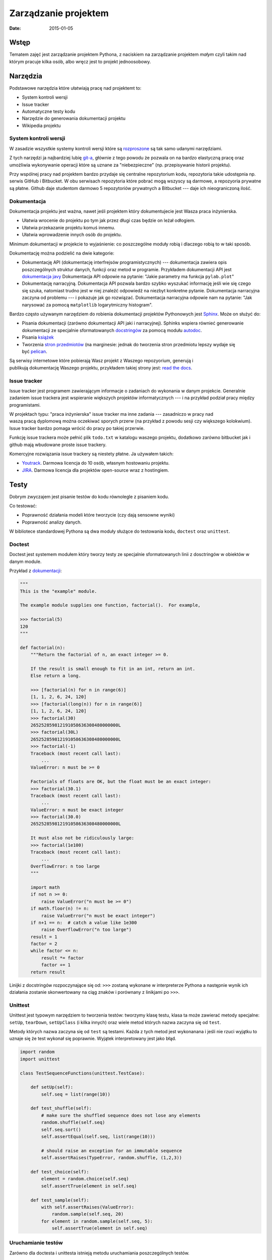 Zarządzanie projektem
=====================

:date: 2015-01-05


Wstęp
-----

Tematem zajęć jest zarządzanie projektem Pythona, z naciskiem na
zarządzanie projektem *małym* czyli takim nad którym pracuje kilka osób,
albo wręcz jest to projekt jednoosobowy.

Narzędzia
---------

Podstawowe narzędzia które ułatwiają pracę nad projektemt to:

* System kontroli wersji
* Issue tracker
* Automatyczne testy kodu
* Narzędzie do generowania dokumentacji projektu
* Wikipedia projektu


System kontroli wersji
**********************

W zasadzie wszystkie systemy kontroli wersji które są
`rozproszone <http://en.wikipedia.org/w/index.php?title=Distributed_revision_control&oldid=639181191>`__
są tak samo udanymi narzędziami.

Z tych narzędzi ja najbardziej lubię `git-a <http://git-scm.com/>`__, głównie
z tego powodu że pozwala on na bardzo elastyczną pracę oraz umożliwia
wykonywanie operacji które są uznane za "niebezpieczne" (np. przepisywanie
historii projektu).

Przy wspólnej pracy nad projektem bardzo przydaje się centralne repozytorium
kodu, repozytoria takie udostępnia np. serwis GitHub i Bitbucket. W obu serwisach
repozytoria które pobrać mogą wszyscy są darmowe, a repozyoria prywatne są płatne.
Github daje studentom darmowo 5 repozytoriów prywatnych a Bitbucket --- daje ich
nieograniczoną ilość.

Dokumentacja
************

Dokumentacja projektu jest ważna, nawet jeśli projektem który dokumentujecie jest
Wasza praca inżynierska.

* Ułatwia wrocenie do projektu po tym jak przez długi czas
  będzie on leżał odłogiem.
* Ułatwia przekazanie projektu komuś innemu.
* Ułatwia wprowadzenie innych osób do projektu.

Minimum dokumentacji w projekcie to wyjaśnienie: co poszczególne moduły robią i dlaczego
robią to w taki sposób.

Dokumentację można podzielić na dwie kategorie:

* Dokumentację API (dokumentację interfrejsów programistycznych) --- dokumentacja
  zawiera opis poszczególnych struktur danych, funkcji oraz metod w programie.
  Przykładem dokumentacji API jest `dokumentacja javy <http://docs.oracle.com/javase/8/docs/api/>`__
  Dokumentacja API odpowie na pytanie: "Jakie parametry ma funkcja ``pylab.plot``"
* Dokumentację narracyjną. Dokumentacja API pozwala bardzo szybko wyszukać
  informację jeśli wie się czego się szuka, natomiast trudno jest w niej
  znaleźć odpowiedź na niezbyt konkretne pytanie. Dokumentacja narracyjna
  zaczyna od problemu --- i pokazuje jak go rozwiązać. Dokumentacja narracyjna
  odpowie nam na pytanie: "Jak narysować za pomocą ``matplotlib`` logarytmiczny
  histogram".

Bardzo często używanym narzędziem do robienia dokumentacji projektów Pythonowych
jest `Sphinx <http://sphinx-doc.org/>`__. Może on służyć do:

* Pisania dokumentacji (zarówno dokumentacji API jaki i narracyjnej). Sphinks
  wspiera równieć generowanie dokumentacji ze specjalnie sformatowanych
  `docstringów <http://en.wikipedia.org/w/index.php?title=Docstring&oldid=637556513>`__
  za pomocą modułu `autodoc <http://sphinx-doc.org/ext/autodoc.html>`__.
* Pisania `książek <https://readthedocs.org/projects/the-axiom-book/>`__
* Tworzenia `stron przedmiotów <http://db.fizyka.pw.edu.pl//bazy_danych_ed_20/>`__
  (na marginesie: jednak do tworzenia stron przedmiotu lepszy wydaje
  się być `pelican <http://docs.getpelican.com/en/3.5.0/>`__.

Są serwisy internetowe które pobierają Wasz projekt z Waszego repozyorium,
generują i publikują dokumentację Waszego projektu, przykładem takiej strony
jest: `read the docs <https://readthedocs.org/>`__.

Issue tracker
*************

Issue tracker jest programem zawierającym informacje o zadaniach do wykonania w
danym projekcie. Generalnie zadaniem issue trackera jest wspieranie większych
projektów informatycznych --- i na przykład podział pracy między programistami.

W projektach typu: "praca inżynierska" issue tracker ma inne zadania ---
zasadniczo w pracy nad waszą pracą dyplomową można oczekiwać sporych przerw
(na przykład z powodu sesji czy większego kolokwium). Issue tracker bardzo
pomaga wrócić do pracy po takiej przerwie.

Funkcję issue trackera może pełnić plik ``todo.txt`` w katalogu waszego
projektu, dodatkowo zarówno bitbucket jak i github mają wbudowane proste
issue trackery.

Komercyjne rozwiązania issue trackery są niestety płatne. Ja używałem takich:

* `Youtrack <https://www.jetbrains.com/youtrack/>`__. Darmowa licencja
  do 10 osób, własnym hostowaniu projektu.
* `JIRA <https://www.atlassian.com/software/jira>`__. Darmowa licencja
  dla projektów open-source wraz z hostingiem.

Testy
-----

Dobrym zwyczajem jest pisanie testów do kodu równolegle z pisaniem kodu.

Co testować:

* Poprawność działania modeli które tworzycie (czy dają sensowne wyniki)
* Poprawność analizy danych.

W bibliotece standardowej Pythona są dwa moduły służące do testowania kodu,
``doctest`` oraz ``unittest``.

Doctest
*******

Doctest jest systemem modułem który tworzy testy ze specjalnie sformatowanych
linii z dosctringów w obiektów w danym module.

Przykład z `dokumentacji <https://docs.python.org/3.4/library/doctest.html>`__:

.. code-block:: python

    """
    This is the "example" module.

    The example module supplies one function, factorial().  For example,

    >>> factorial(5)
    120
    """

    def factorial(n):
        """Return the factorial of n, an exact integer >= 0.

        If the result is small enough to fit in an int, return an int.
        Else return a long.

        >>> [factorial(n) for n in range(6)]
        [1, 1, 2, 6, 24, 120]
        >>> [factorial(long(n)) for n in range(6)]
        [1, 1, 2, 6, 24, 120]
        >>> factorial(30)
        265252859812191058636308480000000L
        >>> factorial(30L)
        265252859812191058636308480000000L
        >>> factorial(-1)
        Traceback (most recent call last):
            ...
        ValueError: n must be >= 0

        Factorials of floats are OK, but the float must be an exact integer:
        >>> factorial(30.1)
        Traceback (most recent call last):
            ...
        ValueError: n must be exact integer
        >>> factorial(30.0)
        265252859812191058636308480000000L

        It must also not be ridiculously large:
        >>> factorial(1e100)
        Traceback (most recent call last):
            ...
        OverflowError: n too large
        """

        import math
        if not n >= 0:
            raise ValueError("n must be >= 0")
        if math.floor(n) != n:
            raise ValueError("n must be exact integer")
        if n+1 == n:  # catch a value like 1e300
            raise OverflowError("n too large")
        result = 1
        factor = 2
        while factor <= n:
            result *= factor
            factor += 1
        return result


Linijki z docstringów rozpoczynające się od: ``>>>`` zostaną wykonane w
interpreterze Pythona a następnie wynik ich działania zostanie skonwertowany
na ciąg znaków i porównany z linikjami po ``>>>``.

Unittest
********

Unittest jest typowym narzędziem to tworzenia testów: tworzymy klasę testu,
klasa ta może zawierać metody specjalne: ``setUp``, ``tearDown``, ``setUpClass``
(i kilka innych) oraz wiele metod których nazwa zaczyna się od ``test``.

Metody których nazwa zaczyna się od ``test`` są testami. Każda z tych metod
jest wykonanana i jeśli nie rzuci wyjątku to uznaje się że test wykonał się
poprawnie. Wyjątek interpretowany jest jako błąd.

.. code-block:: python

    import random
    import unittest

    class TestSequenceFunctions(unittest.TestCase):

        def setUp(self):
            self.seq = list(range(10))

        def test_shuffle(self):
            # make sure the shuffled sequence does not lose any elements
            random.shuffle(self.seq)
            self.seq.sort()
            self.assertEqual(self.seq, list(range(10)))

            # should raise an exception for an immutable sequence
            self.assertRaises(TypeError, random.shuffle, (1,2,3))

        def test_choice(self):
            element = random.choice(self.seq)
            self.assertTrue(element in self.seq)

        def test_sample(self):
            with self.assertRaises(ValueError):
                random.sample(self.seq, 20)
            for element in random.sample(self.seq, 5):
                self.assertTrue(element in self.seq)

Uruchamianie testów
*******************

Zarówno dla doctesta i unittesta istnieją metodu uruchamiania poszczególnych
testów.

W projekcie powinien istnieć skrypt, który uruchamia wszystkie testy na raz
oraz (oprócz wyświetlania na wyników na standardowe wyjście) zwraca za pomocą
kodu wyjścia to czy testy się powiodły.

Narzędzie `nose <http://nose.readthedocs.org/>`__
pozwala na wyszukanie i uruchomienie wszystkich testow
w projekcie. Teoria jest taka że po instalacji starczy napisać ``nosetests .`` i
nose wyszuka i uruchomi wszystkie testy w projekcie. Praktyka jest taka
że potrzeba jeszcze trochę konfiguracji.

Serwer CI
---------

Serwer ciągłej integracji to system który:

* Pobiera nowe commity z repozytorium.
* Buduje projekt na wszystkich systemach docelowych (windows, linuks...)
* Uruchamia testy
* Wysyła e-mail jeśli testy nie przejdą.

Istnieją darmowe systemy CI dla projektów open-source. Przykładem takiego systemu
jest `travis CI <https://travis-ci.org>`__.

Wirtualne środowiska
--------------------

Tak jak pisałem wcześniej: każdy projekt powinien mieć swoje virtualne środowisko,
które jest przypięte do skompilowanego własnoręcznie interpretera (interpreter
systemowy może zostać zmieniony na nowszą wersję co zmieni ABI i
zepsuje środowisko).

Plik z zależnościami
--------------------

W projekcie powinien być plik o nazwie ``requirements.txt`` który zawiera
zależności projektu. Pliki requirements mają bardzo prostą składnię, mianowicie
w każdej linii zawierają nazwę jednej zależności.

Przykładowa zawartość

.. code-block:: bash

    numpy
    scipy
    matplotlib
    foo==1.0.1
    bar>=10

By zainstalować wszystkie biblioteki z pliku requirements starczy napisać:
``pip -r <nazwa pliku>``.

Zależnośći można albo podać bez wersji (wtedy pobrana zostanie najnowsza wersja),
albo ustalić jej wersję (można np. żądać wersji nowszej niż zadana). Pełna
składnia plików z zależnościami `jest dość rozbudowana <https://pip.pypa.io/en/latest/reference/pip_install.html#requirements-file-format>`__.

Są dwie szkoły:

* Podawać zalezności bez wersji, ew. określając wersję minimalną
  w formacie: ``numpy>1.8``. Tutaj problem może spowodować to, że autor
  wprowadzi zmiany łamiące kompatybilność wsteczną.
* Podawać zależności z dokładną wersją. Tutaj problemem może być to że spędzicie
  dwa dni szukając błędu naprawionego w zależności dwa lata temu.

Rozwiązanie:

* Zależnie od biblioteki rozsądnym kompromisem może być ``Django<1.8.0,>=1.7.0``,
  zakładam że developerzy django nie zmienią żadnych ważnych API przy zmianie
  między pomniejszymi wersjami.
* Do tego zawsze warto mieć w projekcie plik ``requirements_working.txt``
  zawierający zależności z podaną wersją z konfiguracji ktora **na pewno działa**,
  by taki plik wygenerować starczy komenta ``pip freeze > requirements_working.txt``.

Instalacja zależności z repozytorium
************************************

Nie każda przydatna wersja zależności jest w pypi, czasem projekt taki można
zainstalować bezpośrednio z repozytorium (o posiada poprawnie napisany plik
``setup.py``). W tym celu można zdefiniować zależność w postaci:

.. code-block:: bash

    ``typ_rep+url_do_repo@id_commitu#egg=nazwa_paczki``

Na przykład gdybym chciał zainstalować numpy z repozytorium napisałbym:

.. code-block:: bash

    git+https://github.com/numpy/numpy.git@master#egg=numpy



Plik ``setup.py``.
------------------

Układ projektu
**************

Typowy układ projektu wygląda tak:

.. code-block:: bash

    - my_project
      - my_package
        - subpackage
          __init__.py
          foo.py
        __init__.py
        bar.py
    - scripts
      run_tests.sh
      ...
    setup.py
    requirements.txt
    requirements_working.txt
    source.me


Wyjaśnienie poszczególnych plików:

* ``source.me`` plik dla którego wykonujecie ``source source.me``, który
  np. włącza środowisko wirtualne, włącza odpowiednią instalację Root-a
  (czy innego softu od którego zależy Wasz)
* ``setup.py`` jeśli Wasz projekt jest paczką wykorzystywaną w innych projektach
  dobrze jest móc zainstalować go. Do tego służy plik ``setup.py``.
* ``run_tests.sh`` skrypt który uruchamia wszystkie testy.


(Troszkę) zaawansowane użycia Git-a
-----------------------------------

Git flows
*********

Współpraca nad projektem zawsze wymaga jakiejś formy synchronizacji pracy, a
najczęściej również łączenia zmian wprowadzanych przez różne osoby.

W Gicie (i każdym innym VCS) jeden ciąg zmian nazywamy branchem (gałęzią),
a operację łączenia branchy mergeowaniem. Mergeowanie z reguły jest mało
przyjemną operacją, są jednak metody pozwalające na minimalizację problemów.

Jedną z nich są tzw. topic branche, przy pracy z topic branchami w repozytorium
mamy takie gałęzie:

* ``master`` Wersja produkcyjna
* ``develop`` Aktualna wersja deweloperska (to w Waszych projektach będzie
  ``develop`` zależy od Was).
* ``feature/*`` W branchu o nazwie ``feature/foo`` odbywa się cała praca
  nad funkcjonalnością ``foo``.
* ``bugfix/*`` w takich branchach naprawia się błędy.

Branche ``feature`` i ``bugfix`` to właśnie topic branche --- czyli gałęzie
tematyczne. Gdy programista pracuje nad daną funkcjonalnościa zmiany
trafiają właśnie do topic brancha.

Współpraca nad projektem z użyciem Pull-Requestów
*************************************************

Generalnie topic branche same w sobie raczej w Waszych projektach się nie
przydadzą, ale ich używanie ułatwia używanie Pull-Requestów. Pull request
to prośba do innego programisty by połączył dwa branche.

W pull-requeście widać:

* Zmiany w kodzie
* Komentarze wszystkich zainteresowanych





